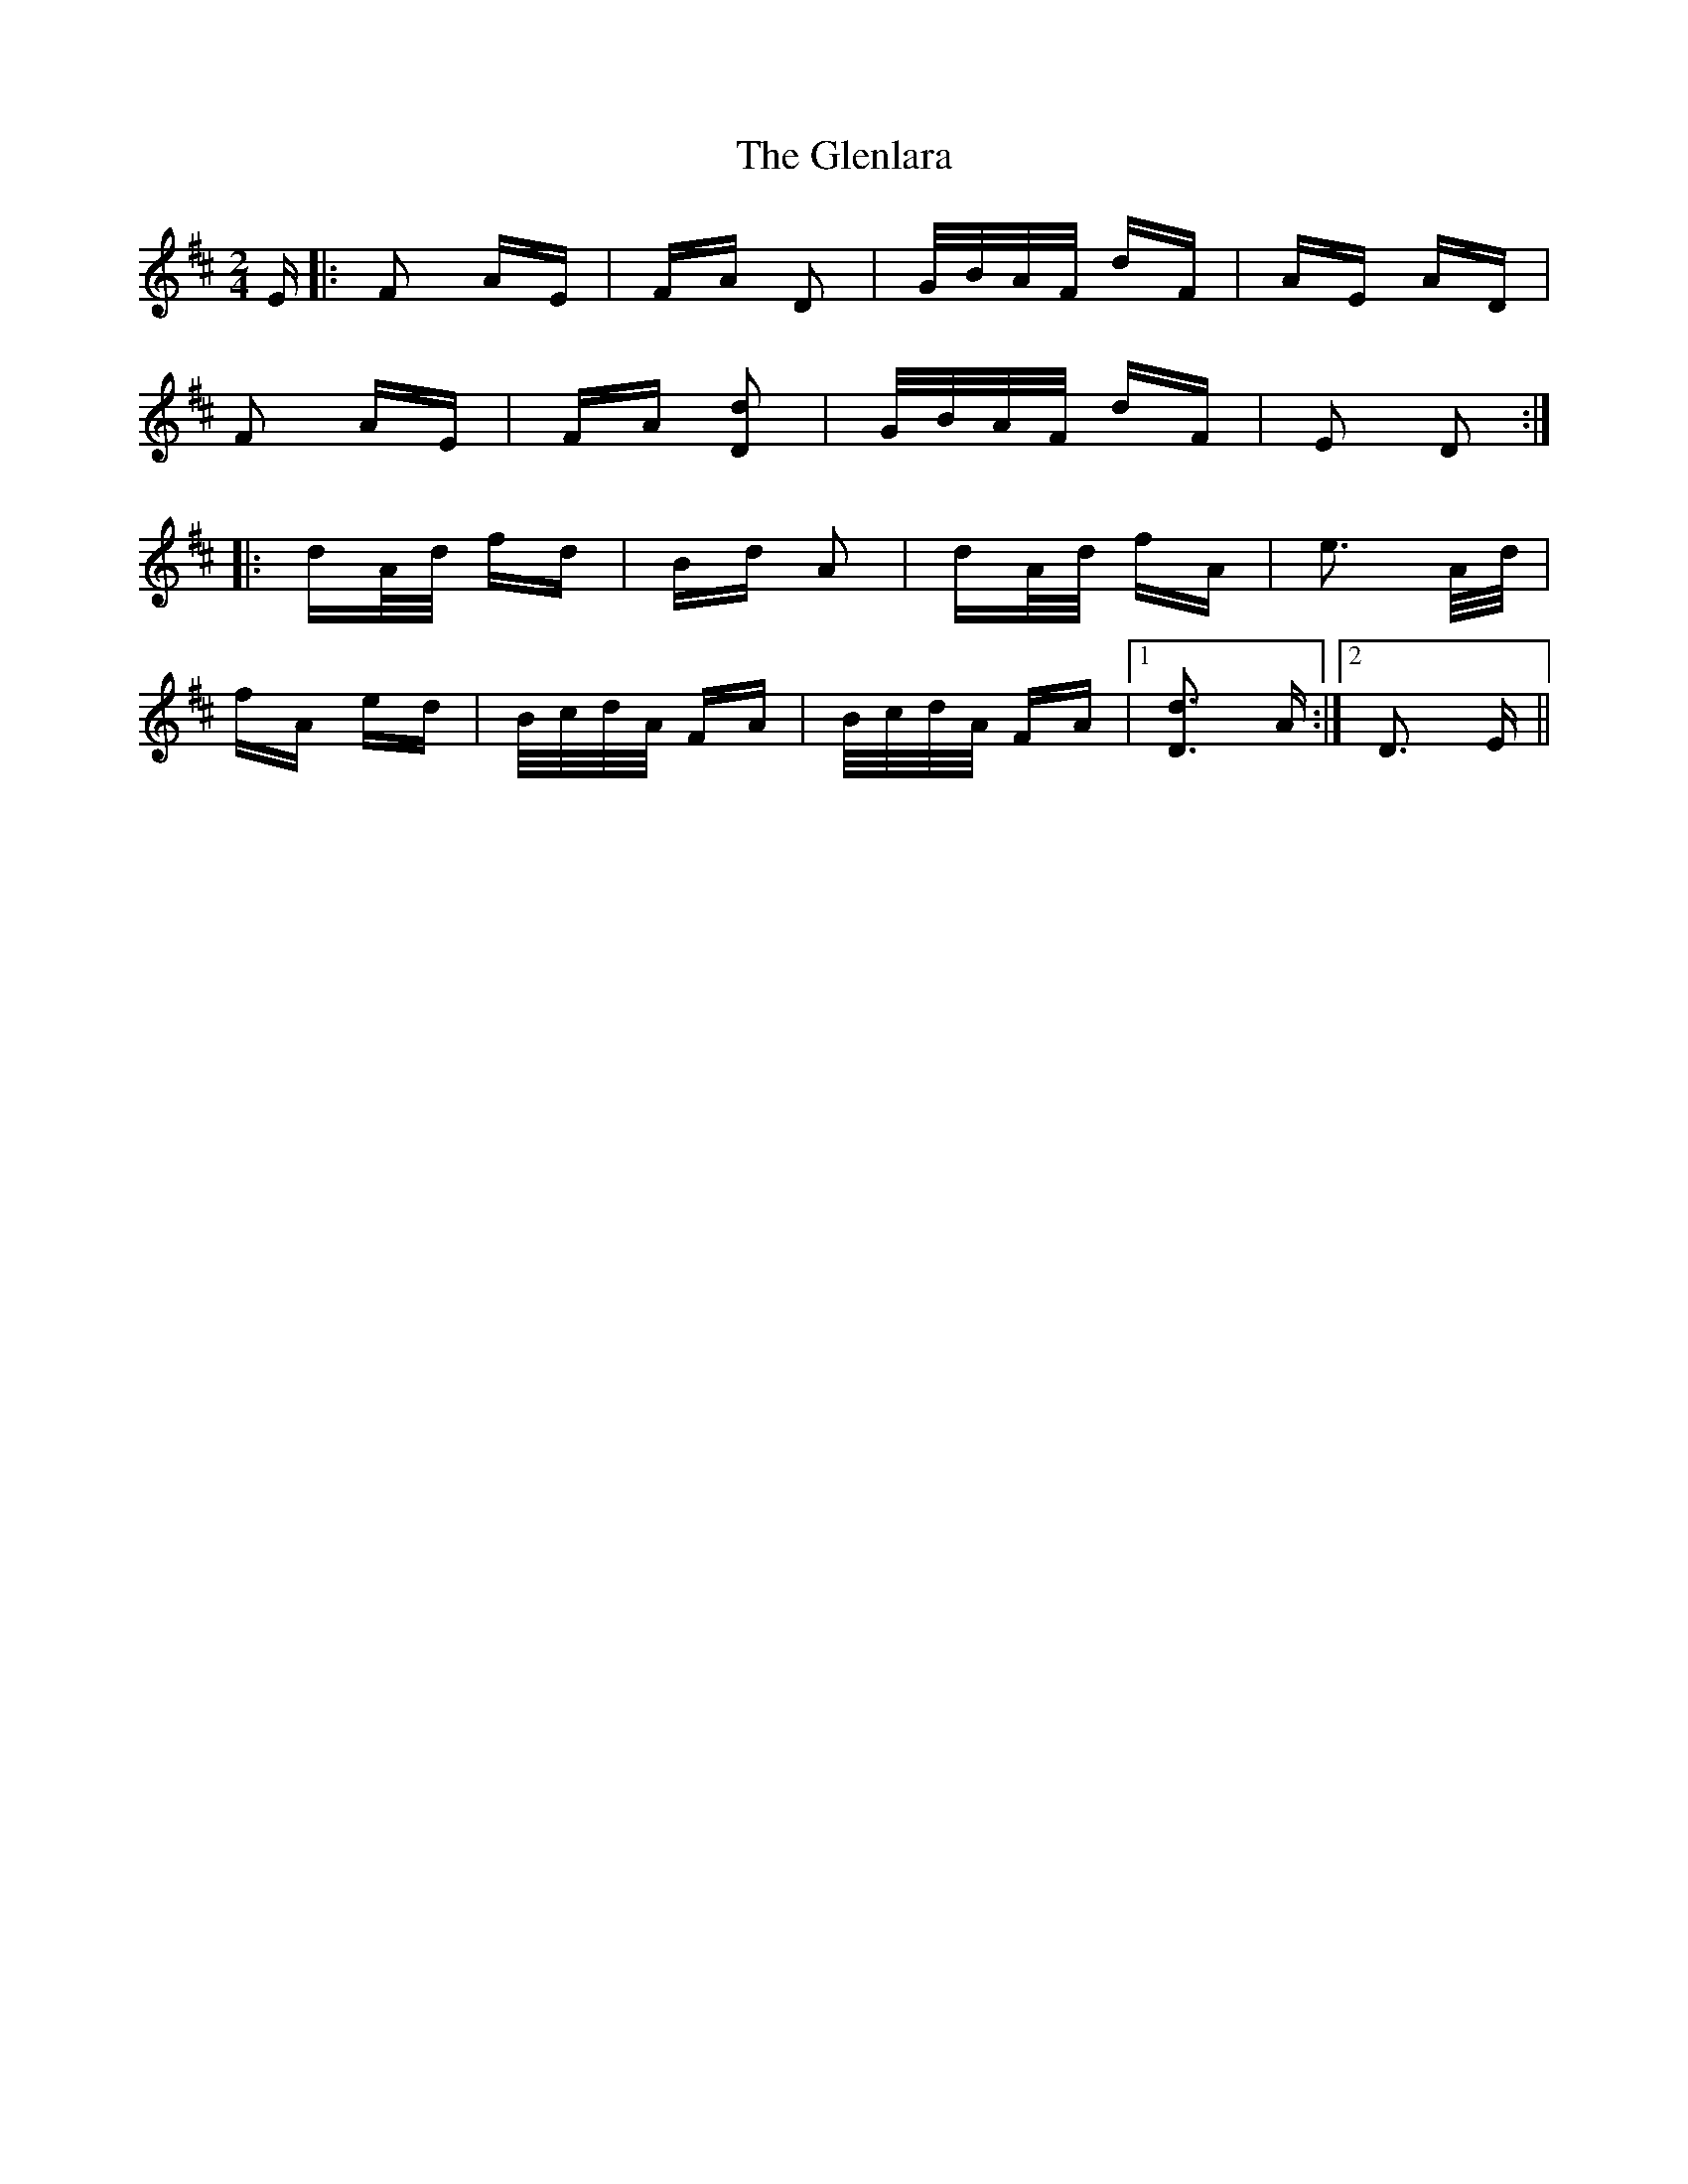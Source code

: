X: 15495
T: Glenlara, The
R: polka
M: 2/4
K: Dmajor
E|:F2 AE|FA D2|G/B/A/F/ dF|AE AD|
F2 AE|FA [Dd]2|G/B/A/F/ dF|E2 D2:|
|:dA/d/ fd|Bd A2|dA/d/ fA|e3 A/d/|
fA ed|B/c/d/A/ FA|B/c/d/A/ FA|1 [Dd]3 A:|2 D3 E||

